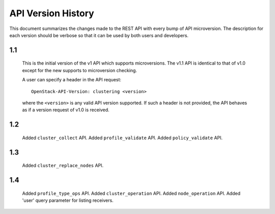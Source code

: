 
API Version History
~~~~~~~~~~~~~~~~~~~

This document summarizes the changes made to the REST API with every bump of
API microversion. The description for each version should be verbose so that
it can be used by both users and developers.


1.1
---

   This is the initial version of the v1 API which supports microversions.
   The v1.1 API is identical to that of v1.0 except for the new supports to
   microversion checking.

   A user can specify a header in the API request::

     OpenStack-API-Version: clustering <version>

   where the ``<version>`` is any valid API version supported. If such a
   header is not provided, the API behaves as if a version request of v1.0
   is received.

1.2
---

   Added ``cluster_collect`` API.
   Added ``profile_validate`` API.
   Added ``policy_validate`` API.

1.3
---

   Added ``cluster_replace_nodes`` API.

1.4
---

   Added ``profile_type_ops`` API.
   Added ``cluster_operation`` API.
   Added ``node_operation`` API.
   Added 'user' query parameter for listing receivers.
